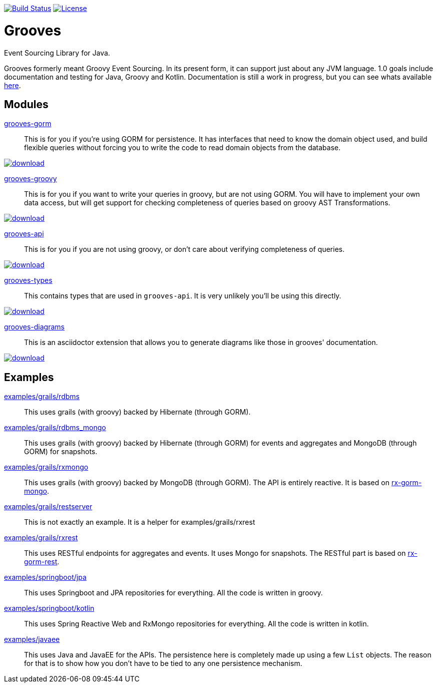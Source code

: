 https://semaphoreci.com/rahulsom/grooves[image:https://semaphoreci.com/api/v1/rahulsom/grooves/branches/0-1-x/shields_badge.svg[Build
Status]]
https://opensource.org/licenses/Apache-2.0[image:https://img.shields.io/badge/License-Apache%202.0-blue.svg[License]]

= Grooves

Event Sourcing Library for Java.

Grooves formerly meant Groovy Event Sourcing.
In its present form, it can support just about any JVM language.
1.0 goals include documentation and testing for Java, Groovy and Kotlin.
Documentation is still a work in progress, but you can see whats available https://rahulsom.github.io/grooves/[here].

== Modules

https://oss.sonatype.org/#nexus-search;quick~grooves-gorm[grooves-gorm]::
    This is for you if you're using GORM for persistence.
    It has interfaces that need to know the domain object used, and build flexible queries without forcing you to write the code to read domain objects from the database.

image::https://api.bintray.com/packages/bintray/jcenter/com.github.rahulsom%3Agrooves-gorm/images/download.svg[link="https://bintray.com/bintray/jcenter/com.github.rahulsom%3Agrooves-gorm/_latestVersion"]


https://oss.sonatype.org/#nexus-search;quick~grooves-groovy[grooves-groovy]::
    This is for you if you want to write your queries in groovy, but are not using GORM.
    You will have to implement your own data access, but will get support for checking completeness of queries based on groovy AST Transformations.

image::https://api.bintray.com/packages/bintray/jcenter/com.github.rahulsom%3Agrooves-groovy/images/download.svg[link="https://bintray.com/bintray/jcenter/com.github.rahulsom%3Agrooves-groovy/_latestVersion"]


https://oss.sonatype.org/#nexus-search;quick~grooves-api[grooves-api]::
    This is for you if you are not using groovy, or don't care about verifying completeness of queries.

image::https://api.bintray.com/packages/bintray/jcenter/com.github.rahulsom%3Agrooves-api/images/download.svg[link="https://bintray.com/bintray/jcenter/com.github.rahulsom%3Agrooves-api/_latestVersion"]


https://oss.sonatype.org/#nexus-search;quick~grooves-types[grooves-types]::
    This contains types that are used in `grooves-api`.
    It is very unlikely you'll be using this directly.

image::https://api.bintray.com/packages/bintray/jcenter/com.github.rahulsom%3Agrooves-types/images/download.svg[link="https://bintray.com/bintray/jcenter/com.github.rahulsom%3Agrooves-types/_latestVersion"]

https://oss.sonatype.org/#nexus-search;quick~grooves-diagrams[grooves-diagrams]::
    This is an asciidoctor extension that allows you to generate diagrams like those in grooves' documentation.

image::https://api.bintray.com/packages/bintray/jcenter/com.github.rahulsom%3Agrooves-diagrams/images/download.svg[link="https://bintray.com/bintray/jcenter/com.github.rahulsom%3Agrooves-diagrams/_latestVersion"]

== Examples

link:examples/grails/rdbms[examples/grails/rdbms]::
   This uses grails (with groovy) backed by Hibernate (through GORM).

link:examples/grails/rdbms_mongo[examples/grails/rdbms_mongo]::
   This uses grails (with groovy) backed by Hibernate (through GORM) for events and aggregates and MongoDB (through GORM) for snapshots.

link:examples/grails/rxmongo[examples/grails/rxmongo]::
   This uses grails (with groovy) backed by MongoDB (through GORM).
   The API is entirely reactive.
   It is based on https://gorm.grails.org/6.0.x/rx/manual/[rx-gorm-mongo].

link:examples/grails/restserver[examples/grails/restserver]::
   This is not exactly an example.
    It is a helper for examples/grails/rxrest

link:examples/grails/rxrest[examples/grails/rxrest]::
   This uses RESTful endpoints for aggregates and events.
   It uses Mongo for snapshots.
   The RESTful part is based on http://gorm.grails.org/latest/rx/rest-client/manual/index.html[rx-gorm-rest].

link:examples/springboot/jpa[examples/springboot/jpa]::
   This uses Springboot and JPA repositories for everything.
   All the code is written in groovy.

link:examples/springboot/kotlin[examples/springboot/kotlin]::
   This uses Spring Reactive Web and RxMongo repositories for everything.
   All the code is written in kotlin.

link:examples/javaee[examples/javaee]::
   This uses Java and JavaEE for the APIs.
   The persistence here is completely made up using a few `List` objects.
   The reason for that is to show how you don't have to be tied to any one persistence mechanism.

